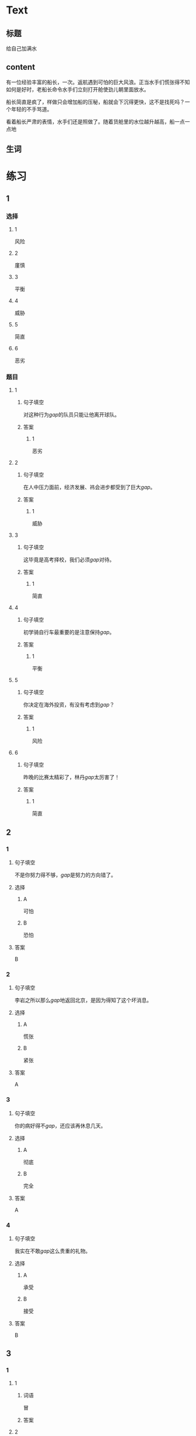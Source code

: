 * Text

** 标题

给自己加满水

** content

有一位经验丰富的船长，一次。返航遇到可怕的巨大风浪。正当水手们慌张得不知如何是好时，老船长命令水手们立刻打开舱使劲儿朝里面放水。


船长简直是疯了，样做只会增加船的压秘，船就会下沉得更快，这不是找死吗？一个年轻的不手骂道。

看着船长严肃的表情，水手们还是照做了。随着货舱里的水位越升越高，船一点一点地

** 生词


* 练习

** 1
:PROPERTIES:
:ID: 299a3e45-d59c-494f-a826-06364b72fe58
:END:
*** 选择
**** 1
风险
**** 2
廑慎
**** 3
平衡
**** 4
威胁
**** 5
简直
**** 6
恶劣
*** 题目
**** 1
***** 句子填空
对这种行为[[gap]]的队员只能让他离开球队。
***** 答案
****** 1
恶劣
**** 2
***** 句子填空
在人中压力面前，经济发展、祎会进步都受到了巨大[[gap]]。
***** 答案
****** 1
威胁
**** 3
***** 句子填空
这毕竟是高考择校，我们必须[[gap]]对待。
***** 答案
****** 1
简直
**** 4
***** 句子填空
初学骑自行车最重要的是注意保持[[gap]]。
***** 答案
****** 1
平衡
**** 5
***** 句子填空
你决定在海外投资，有没有考虑到[[gap]]？
***** 答案
****** 1
风险
**** 6
***** 句子填空
昨晚的比赛太精彩了，林丹[[gap]]太厉害了！
***** 答案
****** 1
简直
** 2
*** 1
:PROPERTIES:
:ID: 48b8e86c-e5c3-4ba5-a47a-ab560de6fd39
:END:
**** 句子填空
不是你努力得不够，[[gap]]是努力的方向错了。
**** 选择
***** A
可怕
***** B
恐怕
**** 答案
B
*** 2
:PROPERTIES:
:ID: d3006aa6-0043-4786-a348-e9b502a74f3a
:END:
**** 句子填空
李岩之所以那么[[gap]]地返回北京，是因为得知了这个坏消息。
**** 选择
***** A
慌张
***** B
紧张
**** 答案
A
*** 3
:PROPERTIES:
:ID: 039ebe00-cb50-445c-809d-8288a4049eee
:END:
**** 句子填空
你的病好得不[[gap]]，还应该再休息几天。
**** 选择
***** A
彻底
***** B
完全
**** 答案
A
*** 4
:PROPERTIES:
:ID: 558e8ec1-cb90-454a-a92a-97fbc3451236
:END:
**** 句子填空
我实在不敢[[gap]]这么贵重的礼物。
**** 选择
***** A
承受
***** B
接受
**** 答案
B
** 3
:PROPERTIES:
:NOTETYPE: ed35c1fb-b432-43d3-a739-afb09745f93f
:END:

*** 1

**** 1

***** 词语

冒

***** 答案



**** 2

***** 词语

游览

***** 答案



**** 3

***** 词语

承受

***** 答案



**** 4

***** 词语

威胁

***** 答案



*** 2

**** 1

***** 词语

形状

***** 答案



**** 2

***** 词语

气候

***** 答案



**** 3

***** 词语

营养

***** 答案



**** 4

***** 词语

态度

***** 答案





* 扩展

** 词语

*** 1

**** 话题

度量（dùliáng，measure）单位

**** 词语

厘米
克
平方
吨

*** 2

**** 话题

学习用具

**** 词语

尺子
胶水
文
具

** 题

*** 1

**** 句子

你这儿有🟨吗？报名表上要贴张照片。

**** 答案



*** 2

**** 句子

这些🟨是寄到地震灾区（zāiqū，disaster area）给那里的孩子们用的。

**** 答案



*** 3

**** 句子

新城的衎区就像用🟨画出的格子一样的整齐。

**** 答案



*** 4

**** 句子

这个最小的房间只有12个🟨，我想当作书房。

**** 答案


* 注释
** （三）词语辨析
*** 严肃——严格
**** 做一做
***** 1
****** 句子
刘老师虽然看上去很[[gap]]，但其实对人很友善。
****** 答案
******* 1
******** 严肃
1
******** 严格
0
***** 2
****** 句子
这是一个决定公司发展的重大问题，我们要高度重视，[[gap]]对待。
****** 答案
******* 1
******** 严肃
1
******** 严格
0
***** 3
****** 句子
实验过程中，温度、水分等条件都要[[gap]]地控制。
****** 答案
******* 1
******** 严肃
0
******** 严格
1
***** 4
****** 句子
每次读到这段历史都会让我[[gap]]地思考。
****** 答案
******* 1
******** 严肃
1
******** 严格
0
